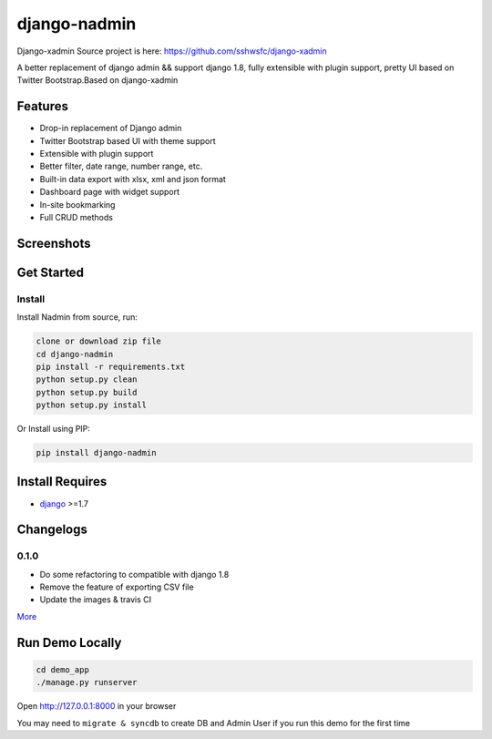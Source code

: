 django-nadmin |Build Status|
============================================

.. |Build Status| image:: https://travis-ci.org/A425/django-nadmin.png?branch=master
   :target: https://travis-ci.org/A425/django-nadmin
   

Django-xadmin Source project is here: https://github.com/sshwsfc/django-xadmin


A better replacement of django admin && support django 1.8, fully extensible with plugin support, pretty UI based on Twitter Bootstrap.Based on django-xadmin


Features
--------

-  Drop-in replacement of Django admin
-  Twitter Bootstrap based UI with theme support
-  Extensible with plugin support
-  Better filter, date range, number range, etc.
-  Built-in data export with xlsx, xml and json format
-  Dashboard page with widget support
-  In-site bookmarking
-  Full CRUD methods

Screenshots
-----------

.. figure:: https://raw.github.com/A425/django-nadmin/docs/images/1pic.jpg
   :alt: Export Data
   
.. figure:: https://raw.github.com/A425/django-nadmin/docs/images/2pic.jpg
   :alt: Actions

.. figure:: https://raw.github.com/A425/django-nadmin/docs/images/3pic.jpg
   :alt: Filter

.. figure:: https://raw.github.com/A425/django-nadmin/docs/images/4pic.jpg
   :alt: Chart

.. figure:: https://raw.github.com/A425/django-nadmin/docs/images/5pic.jpg
   :alt: Edit inline

Get Started
-----------

Install
^^^^^^^

Install Nadmin from source, run:

.. code:: bash

    clone or download zip file
    cd django-nadmin
    pip install -r requirements.txt
    python setup.py clean
    python setup.py build
    python setup.py install

Or Install using PIP:

.. code:: bash

    pip install django-nadmin

Install Requires 
----------------

-  `django`_ >=1.7

.. _django: http://djangoproject.com


Changelogs
----------

0.1.0
^^^^^
- Do some refactoring to compatible with django 1.8
- Remove the feature of exporting CSV file
- Update the images & travis CI



`More`_

.. _More: ./Changelog.md


Run Demo Locally
----------------

.. code:: bash

    cd demo_app
    ./manage.py runserver

Open http://127.0.0.1:8000 in your browser


You may need to ``migrate & syncdb`` to create DB and Admin User if you run this demo for the first time


